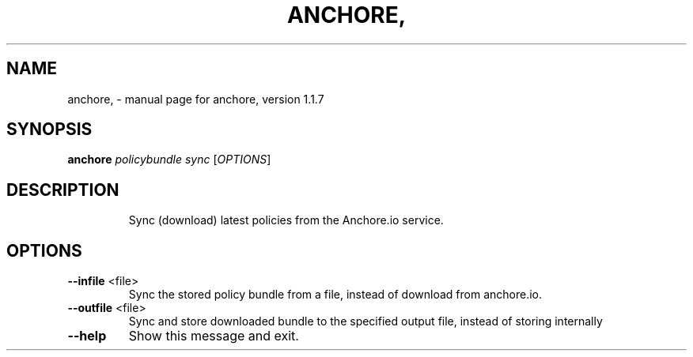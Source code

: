.\" DO NOT MODIFY THIS FILE!  It was generated by help2man 1.41.1.
.TH ANCHORE, "1" "November 2017" "anchore, version 1.1.7" "User Commands"
.SH NAME
anchore, \- manual page for anchore, version 1.1.7
.SH SYNOPSIS
.B anchore
\fIpolicybundle sync \fR[\fIOPTIONS\fR]
.SH DESCRIPTION
.IP
Sync (download) latest policies from the Anchore.io service.
.SH OPTIONS
.TP
\fB\-\-infile\fR <file>
Sync the stored policy bundle from a file, instead of
download from anchore.io.
.TP
\fB\-\-outfile\fR <file>
Sync and store downloaded bundle to the specified output
file, instead of storing internally
.TP
\fB\-\-help\fR
Show this message and exit.
